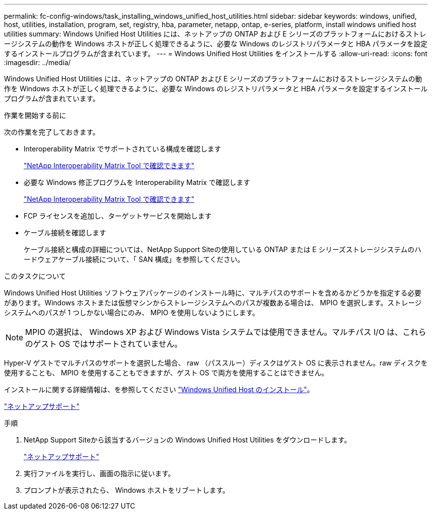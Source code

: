 ---
permalink: fc-config-windows/task_installing_windows_unified_host_utilities.html 
sidebar: sidebar 
keywords: windows, unified, host, utilities, installation, program, set, registry, hba, parameter, netapp, ontap, e-series, platform, install windows unified host utilities 
summary: Windows Unified Host Utilities には、ネットアップの ONTAP および E シリーズのプラットフォームにおけるストレージシステムの動作を Windows ホストが正しく処理できるように、必要な Windows のレジストリパラメータと HBA パラメータを設定するインストールプログラムが含まれています。 
---
= Windows Unified Host Utilities をインストールする
:allow-uri-read: 
:icons: font
:imagesdir: ../media/


[role="lead"]
Windows Unified Host Utilities には、ネットアップの ONTAP および E シリーズのプラットフォームにおけるストレージシステムの動作を Windows ホストが正しく処理できるように、必要な Windows のレジストリパラメータと HBA パラメータを設定するインストールプログラムが含まれています。

.作業を開始する前に
次の作業を完了しておきます。

* Interoperability Matrix でサポートされている構成を確認します
+
https://mysupport.netapp.com/matrix["NetApp Interoperability Matrix Tool で確認できます"]

* 必要な Windows 修正プログラムを Interoperability Matrix で確認します
+
https://mysupport.netapp.com/matrix["NetApp Interoperability Matrix Tool で確認できます"]

* FCP ライセンスを追加し、ターゲットサービスを開始します
* ケーブル接続を確認します
+
ケーブル接続と構成の詳細については、NetApp Support Siteの使用している ONTAP または E シリーズストレージシステムのハードウェアケーブル接続について、「 SAN 構成」を参照してください。



.このタスクについて
Windows Unified Host Utilities ソフトウェアパッケージのインストール時に、マルチパスのサポートを含めるかどうかを指定する必要があります。Windows ホストまたは仮想マシンからストレージシステムへのパスが複数ある場合は、 MPIO を選択します。ストレージシステムへのパスが 1 つしかない場合にのみ、 MPIO を使用しないようにします。

[NOTE]
====
MPIO の選択は、 Windows XP および Windows Vista システムでは使用できません。マルチパス I/O は、これらのゲスト OS ではサポートされていません。

====
Hyper-V ゲストでマルチパスのサポートを選択した場合、 raw （パススルー）ディスクはゲスト OS に表示されません。raw ディスクを使用することも、 MPIO を使用することもできますが、ゲスト OS で両方を使用することはできません。

インストールに関する詳細情報は、を参照してください link:https://docs.netapp.com/us-en/ontap-sanhost/hu_wuhu_71.html#installing-the-host-utilities["Windows Unified Host のインストール"]。

https://mysupport.netapp.com/site/global/dashboard["ネットアップサポート"]

.手順
. NetApp Support Siteから該当するバージョンの Windows Unified Host Utilities をダウンロードします。
+
https://mysupport.netapp.com/site/global/dashboard["ネットアップサポート"]

. 実行ファイルを実行し、画面の指示に従います。
. プロンプトが表示されたら、 Windows ホストをリブートします。


